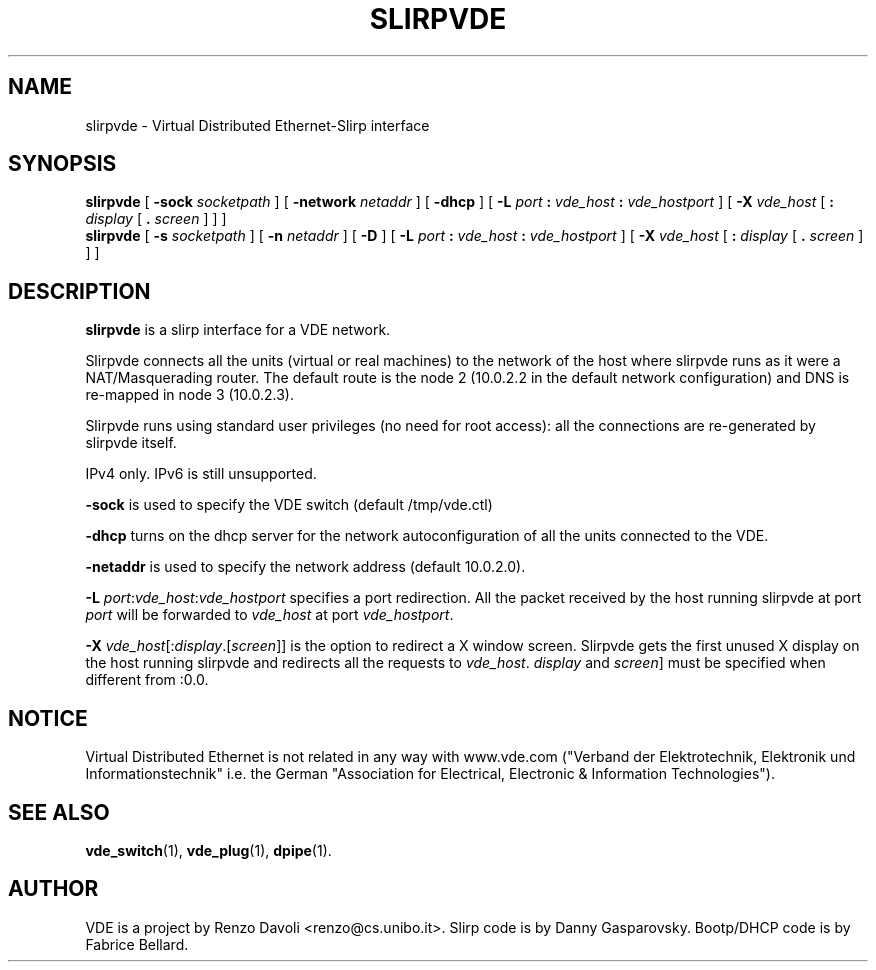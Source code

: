 .\" Copyright (c) 2004,2006 Renzo Davoli
.\"
.\" This is free documentation; you can redistribute it and/or
.\" modify it under the terms of the GNU General Public License as
.\" published by the Free Software Foundation; either version 2 of
.\" the License, or (at your option) any later version.
.\"
.\" The GNU General Public License's references to "object code"
.\" and "executables" are to be interpreted as the output of any
.\" document formatting or typesetting system, including
.\" intermediate and printed output.
.\"
.\" This manual is distributed in the hope that it will be useful,
.\" but WITHOUT ANY WARRANTY; without even the implied warranty of
.\" MERCHANTABILITY or FITNESS FOR A PARTICULAR PURPOSE.  See the
.\" GNU General Public License for more details.
.\"
.\" You should have received a copy of the GNU General Public
.\" License along with this manual; if not, write to the Free
.\" Software Foundation, Inc., 675 Mass Ave, Cambridge, MA 02139,
.\" USA.

.TH SLIRPVDE 1 "May 3, 2004" "Virtual Distributed Ethernet"
.SH NAME
slirpvde \- Virtual Distributed Ethernet-Slirp interface
.SH SYNOPSIS
.B slirpvde
[
.B \-sock
.I socketpath
]
[
.B \-network
.I netaddr
]
[
.B \-dhcp
]
[
.B \-L
.I port
.B :
.I vde_host
.B :
.I vde_hostport
]
[
.B \-X
.I vde_host
[
.B :
.I display
[
.B .
.I screen
]
]
]
.br
.B slirpvde
[
.B \-s
.I socketpath
]
[
.B \-n
.I netaddr
]
[
.B \-D
]
[
.B \-L
.I port
.B :
.I vde_host
.B :
.I vde_hostport
]
[
.B \-X
.I vde_host
[
.B :
.I display
[
.B .
.I screen
]
]
]
.br
.SH DESCRIPTION
\fBslirpvde\fP 
is a slirp interface for a VDE network.

Slirpvde connects all the units (virtual or real machines) to the network
of the host where slirpvde runs as it were a NAT/Masquerading router.
The default route is the node 2 (10.0.2.2 in the default network
configuration) and DNS is re-mapped in node 3 (10.0.2.3).

Slirpvde runs using standard user privileges (no need for root access): 
all the connections are re-generated by slirpvde itself.

IPv4 only. IPv6 is still unsupported.

\fB-sock\fP is used to specify the VDE switch (default /tmp/vde.ctl)

\fB-dhcp\fP turns on the dhcp server for the network autoconfiguration of
all the units connected to the VDE.

\fB-netaddr\fP is used to specify the network address (default 10.0.2.0).

\fB-L \fIport\fR:\fIvde_host\fR:\fIvde_hostport\fR specifies a port redirection.
All the packet received by the host running slirpvde at port \fIport\fR
will be forwarded to \fIvde_host\fR at port \fIvde_hostport\fR.

\fB-X \fIvde_host\fR[:\fIdisplay\fR.[\fIscreen\fR]] is the option to
redirect a X window screen. Slirpvde gets the first unused X display on the
host running slirpvde and redirects all the requests to \fIvde_host\fR.
\fIdisplay\fR and \fIscreen\fR] must be specified when different from :0.0.

.SH NOTICE
Virtual Distributed Ethernet is not related in any way with
www.vde.com ("Verband der Elektrotechnik, Elektronik und Informationstechnik"
i.e. the German "Association for Electrical, Electronic & Information
Technologies").

.SH SEE ALSO
.BR vde_switch (1),
.BR vde_plug (1),
.BR dpipe (1).
.br
.SH AUTHOR
VDE is a project by Renzo Davoli <renzo@cs.unibo.it>.
Slirp code is by Danny Gasparovsky.
Bootp/DHCP code is by Fabrice Bellard.
